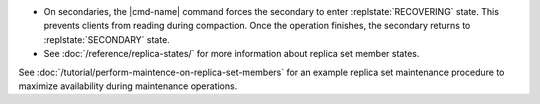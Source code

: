 .. <cmd-name> specified in the including file

- On secondaries, the |cmd-name| command forces
  the secondary to enter :replstate:`RECOVERING` state. This prevents
  clients from reading during compaction. Once the operation
  finishes, the secondary returns to :replstate:`SECONDARY` state.

- See :doc:`/reference/replica-states/` for more information about
  replica set member states. 

See :doc:`/tutorial/perform-maintence-on-replica-set-members` for an
example replica set maintenance procedure to maximize availability
during maintenance operations.
